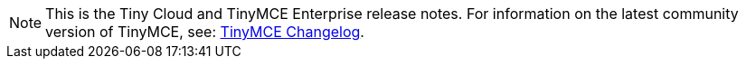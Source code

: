 NOTE: This is the Tiny Cloud and TinyMCE Enterprise release notes. For information on the latest community version of TinyMCE, see: link:https://www.tiny.cloud/docs/changelog/[TinyMCE Changelog].
